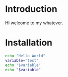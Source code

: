 
* Introduction
Hi welcome to my whatever.
* Installation
#+BEGIN_SRC sh
echo "Hello World"
variable='test'
echo '$variable'
echo "$variable"
#+END_SRC

#+RESULTS:
| Hello     | World |
| $variable |       |
| test      |       |

